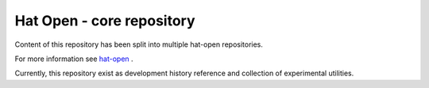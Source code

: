Hat Open - core repository
==========================

Content of this repository has been split into multiple hat-open repositories.

For more information see `hat-open <https://hat-open.com>`_ .

Currently, this repository exist as development history reference and
collection of experimental utilities.
